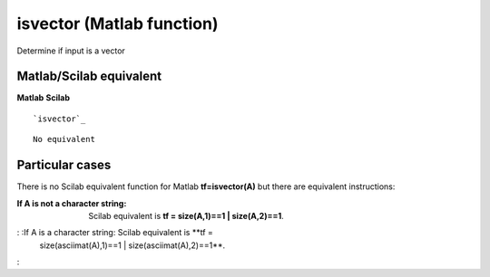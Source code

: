 


isvector (Matlab function)
==========================

Determine if input is a vector



Matlab/Scilab equivalent
~~~~~~~~~~~~~~~~~~~~~~~~
**Matlab** **Scilab**

::

    `isvector`_



::

    No equivalent




Particular cases
~~~~~~~~~~~~~~~~

There is no Scilab equivalent function for Matlab **tf=isvector(A)**
but there are equivalent instructions:

:If A is not a character string: Scilab equivalent is **tf =
  size(A,1)==1 | size(A,2)==1**.
: :If A is a character string: Scilab equivalent is **tf =
  size(asciimat(A),1)==1 | size(asciimat(A),2)==1**.
:



